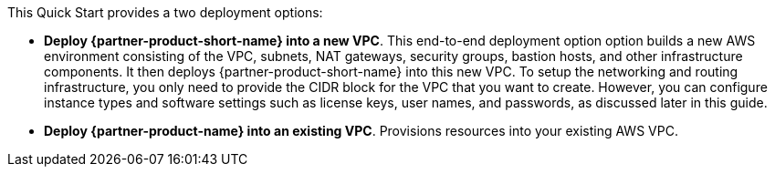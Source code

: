 // Edit this placeholder text to accurately describe your architecture.

This Quick Start provides a two deployment options:

* *Deploy {partner-product-short-name} into a new VPC*. This end-to-end deployment option option builds a new AWS environment consisting of the VPC, subnets, NAT gateways, security groups, bastion hosts, and other infrastructure components. It then deploys {partner-product-short-name} into this new VPC. To setup the networking and routing infrastructure, you only need to provide the CIDR block for the VPC that you want to create. However, you can configure instance types and software settings such as license keys, user names, and passwords, as discussed later in this guide.
* *Deploy {partner-product-name} into an existing VPC*. Provisions resources into your existing AWS VPC.

